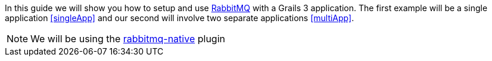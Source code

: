 In this guide we will show you how to setup and use https://www.rabbitmq.com/[RabbitMQ] with a Grails 3 application. The
first example will be a single application <<singleApp>> and our second will involve two separate applications <<multiApp>>.

NOTE: We will be using the http://plugins.grails.org/plugin/budjb/rabbitmq-native[rabbitmq-native] plugin
